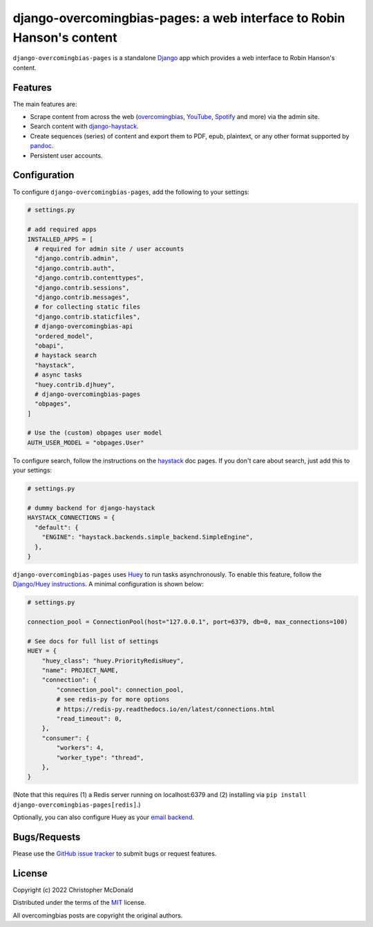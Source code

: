 django-overcomingbias-pages: a web interface to Robin Hanson's content
======================================================================

``django-overcomingbias-pages`` is a standalone `Django <https://www.djangoproject.com/>`_
app which provides a web interface to Robin Hanson's content.

Features
--------

The main features are:

- Scrape content from across the web (`overcomingbias <https://overcomingbias.com/>`_,
  `YouTube <https://www.youtube.com/>`_, `Spotify <https://spotify.com/>`_
  and more) via the admin site.

- Search content with
  `django-haystack <https://django-haystack.readthedocs.io/en/master/>`_.

- Create sequences (series) of content and export them to PDF, epub, plaintext,
  or any other format supported by `pandoc <https://pandoc.org/>`_.

- Persistent user accounts.

Configuration
-------------

To configure ``django-overcomingbias-pages``, add the following to your settings:

.. code-block:: python

  # settings.py

  # add required apps
  INSTALLED_APPS = [
    # required for admin site / user accounts
    "django.contrib.admin",
    "django.contrib.auth",
    "django.contrib.contenttypes",
    "django.contrib.sessions",
    "django.contrib.messages",
    # for collecting static files
    "django.contrib.staticfiles",
    # django-overcomingbias-api
    "ordered_model",
    "obapi",
    # haystack search
    "haystack",
    # async tasks
    "huey.contrib.djhuey",
    # django-overcomingbias-pages
    "obpages",
  ]

  # Use the (custom) obpages user model 
  AUTH_USER_MODEL = "obpages.User"


To configure search, follow the instructions on the
`haystack <https://django-haystack.readthedocs.io/en/master/>`_
doc pages.
If you don't care about search, just add this to your settings:

.. code-block:: python

  # settings.py

  # dummy backend for django-haystack
  HAYSTACK_CONNECTIONS = {
    "default": {
      "ENGINE": "haystack.backends.simple_backend.SimpleEngine",
    },
  }

``django-overcomingbias-pages`` uses `Huey <https://github.com/coleifer/huey>`_ to
run tasks asynchronously.
To enable this feature, follow the
`Django/Huey instructions <https://huey.readthedocs.io/en/latest/django.html>`_.
A minimal configuration is shown below:

.. code-block:: python

  # settings.py

  connection_pool = ConnectionPool(host="127.0.0.1", port=6379, db=0, max_connections=100)

  # See docs for full list of settings
  HUEY = {
      "huey_class": "huey.PriorityRedisHuey",
      "name": PROJECT_NAME,
      "connection": {
          "connection_pool": connection_pool,
          # see redis-py for more options
          # https://redis-py.readthedocs.io/en/latest/connections.html
          "read_timeout": 0,
      },
      "consumer": {
          "workers": 4,
          "worker_type": "thread",
      },
  }

(Note that this requires (1) a Redis server running on localhost:6379 and (2) installing
via ``pip install django-overcomingbias-pages[redis]``.)

Optionally, you can also configure Huey as your
`email backend <https://github.com/chris-mcdo/django-huey-email-backend>`_.

Bugs/Requests
-------------

Please use the
`GitHub issue tracker <https://github.com/chris-mcdo/django-overcomingbias-pages/issues>`_
to submit bugs or request features.

License
-------

Copyright (c) 2022 Christopher McDonald

Distributed under the terms of the
`MIT <https://github.com/chris-mcdo/django-overcomingbias-pages/blob/main/LICENSE>`_
license.

All overcomingbias posts are copyright the original authors.
